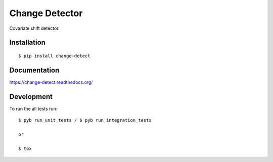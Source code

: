 ===============================
Change Detector
===============================

Covariate shift detector.

Installation
============

::

    $ pip install change-detect

Documentation
=============

https://change-detect.readthedocs.org/

Development
===========

To run the all tests run::

    $ pyb run_unit_tests / $ pyb run_integration_tests

    or

    $ tox
